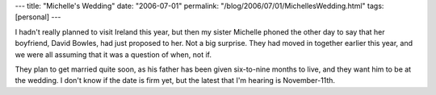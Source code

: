 ---
title: "Michelle's Wedding"
date: "2006-07-01"
permalink: "/blog/2006/07/01/MichellesWedding.html"
tags: [personal]
---



.. image:: https://www.ericharshbarger.org/lego/images/wedding_cake/bride_groom_1.jpg
    :alt: Wedding Bells
    :class: right-float
    :width: 200

I hadn't really planned to visit Ireland this year, but then my sister
Michelle phoned the other day to say that her boyfriend, David Bowles, had
just proposed to her. Not a big surprise. They had moved in together
earlier this year, and we were all assuming that it was a question of when,
not if.

They plan to get married quite soon, as his father has been given
six-to-nine months to live, and they want him to be at the wedding. I don't
know if the date is firm yet, but the latest that I'm hearing is November\-11th.

.. _permalink:
    /blog/2006/07/01/MichellesWedding.html
